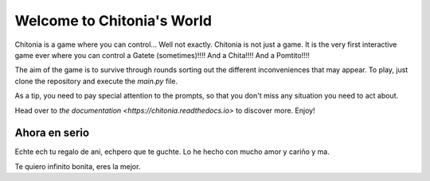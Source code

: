 Welcome to Chitonia's World
===========================

Chitonia is a game where you can control... Well not exactly. Chitonia is not just a game.
It is the very first interactive game ever where you can control a Gatete (sometimes)!!!! And a Chita!!!! And a Pomtito!!!!

The aim of the game is to survive through rounds sorting out the different inconveniences that may appear.
To play, just clone the repository and execute the `main.py` file.

As a tip, you need to pay special attention to the prompts, so that you don't miss any situation you need to act about.

Head over to `the documentation <https://chitonia.readthedocs.io>` to discover more. Enjoy!

Ahora en serio
--------------

Echte ech tu regalo de ani, echpero que te guchte. Lo he hecho con mucho amor y cariño y ma.

Te quiero infinito bonita, eres la mejor.

